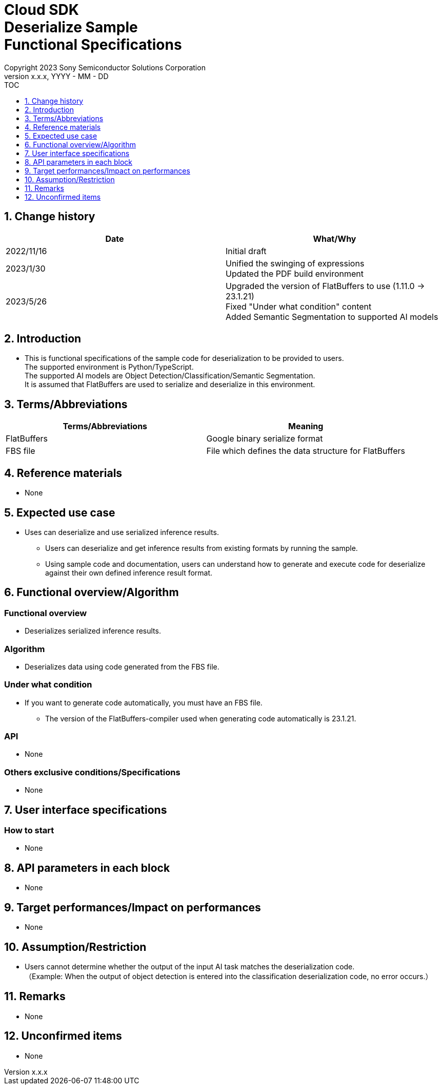 = Cloud SDK pass:[<br/>] Deserialize Sample pass:[<br/>] Functional Specifications pass:[<br/>]
:sectnums:
:sectnumlevels: 1
:author: Copyright 2023 Sony Semiconductor Solutions Corporation
:version-label: Version 
:revnumber: x.x.x
:revdate: YYYY - MM - DD
:trademark-desc1: AITRIOS™ and AITRIOS logos are the registered trademarks or trademarks
:trademark-desc2: of Sony Group Corporation or its affiliated companies.
:toc:
:toc-title: TOC
:toclevels: 1
:chapter-label:
:lang: en

== Change history
[width="100%", options="header"]
|===
|Date |What/Why

|2022/11/16
|Initial draft

|2023/1/30
|Unified the swinging of expressions + 
Updated the PDF build environment

|2023/5/26
|Upgraded the version of FlatBuffers to use (1.11.0 -> 23.1.21) +
 Fixed "Under what condition" content + 
 Added Semantic Segmentation to supported AI models
|===

== Introduction

* This is functional specifications of the sample code for deserialization to be provided to users. + 
The supported environment is Python/TypeScript. + 
The supported AI models are Object Detection/Classification/Semantic Segmentation. + 
It is assumed that FlatBuffers are used to serialize and deserialize in this environment.

== Terms/Abbreviations
[width="100%", cols="50%,50%", options="header"]
|===
|Terms/Abbreviations |Meaning 

|FlatBuffers
|Google binary serialize format

|FBS file
|File which defines the data structure for FlatBuffers

|===

== Reference materials
* None

== Expected use case
* Uses can deserialize and use serialized inference results.
** Users can deserialize and get inference results from existing formats by running the sample.
** Using sample code and documentation, users can understand how to generate and execute code for deserialize against their own defined inference result format.

== Functional overview/Algorithm
=== Functional overview
* Deserializes serialized inference results.

=== Algorithm
* Deserializes data using code generated from the FBS file.

=== Under what condition
* If you want to generate code automatically, you must have an FBS file.
** The version of the FlatBuffers-compiler used when generating code automatically is 23.1.21.

=== API
* None

=== Others exclusive conditions/Specifications
* None

== User interface specifications
=== How to start 
* None

== API parameters in each block
* None

== Target performances/Impact on performances
* None

== Assumption/Restriction
* Users cannot determine whether the output of the input AI task matches the deserialization code. + 
（Example: When the output of object detection is entered into the classification deserialization code, no error occurs.）

== Remarks
* None

== Unconfirmed items
* None
